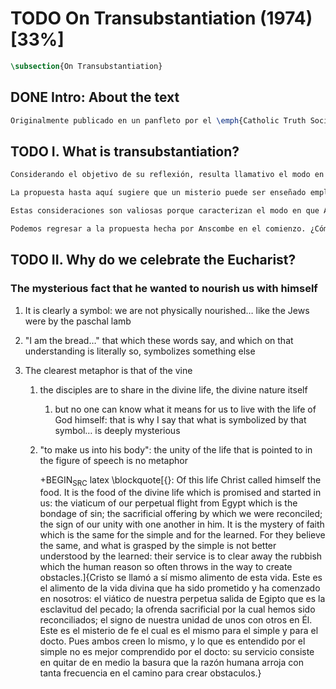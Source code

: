 #+PROPERTY: header-args:latex :tangle ../../tex/ch3/diacronico/ot.tex
# -----------------------------------------------------------------------------
# Santa Teresa Benedicta de la Cruz, ruega por nosotros

* TODO On Transubstantiation (1974) [33%]
#+BEGIN_SRC latex
  \subsection{On Transubstantiation}
#+END_SRC
** DONE Intro: About the text
CLOSED: [2019-08-28 Wed 21:06]
#+BEGIN_SRC latex
  Originalmente publicado en un panfleto por el \emph{Catholic Truth Society} en Londres en 1974, \emph{On Transubstantiation} es uno de los escritos recogidos en \emph{Ethics, Religion and Politics}, el tercer volumen de los \emph{Collected Philosophical Papers} de Anscombe. El volumen contiene escritos dirigidos a un público general, o empleados para revistas o reuniones filosóficas; también incluye otros escritos compuestos pensando en lectores católicos, como es el caso de este documento. El dato permite anticipar que Anscombe escribe aquí como católica, dando por hecho presupuestos propios del trasfondo de fe que comparte con los católicos a los que se dirige en su discusión.
#+END_SRC
** TODO I. What is transubstantiation?
#+BEGIN_SRC latex
  Considerando el objetivo de su reflexión, resulta llamativo el modo en que Anscombe comienza y termina el artículo. En el centro de su atención está el misterio de la presencia de Jesús en la Eucaristía ---entonces elige comenzar su discusión diciendo: \blockquote[{\cite[108]{anscombe1981erp:ot}}: It is easiest to tell what transubstantiation is by saying this: little children should be taught about it as early as possible. Not of course using the word ``transubstantiation'', because it is not a little child's word. El texto en español de este artículo se ha tomado de {\cite{torralbaynubiola2005fayeh:ot}}]{El modo más sencillo de expresar lo que es la tansubstanciación es decir que ha de enseñarse a los niños pequeños tan pronto como sea posible, sin usar, por supuesto, la palabra ``transubstanciación'' porque no pertenece al vocabulario infantil.} Esta propuesta invita ya varias consideraciones. Anscombe toma eso que la expresión \enquote{transubstanciación} quiere denominar y sugiere que ese misterio puede enseñarsele a un niño, sin usar la palabra \enquote{transubstanciación}, que el niño no entendería. Esto, además, mientras más pronto se enseñe mejor.

  La propuesta hasta aquí sugiere que un misterio puede ser enseñado empleando otro recurso que no sea un concepto y también que una persona familiarizada con el misterio puede compartirlo con alguien que lo ignora, y ambos estrían creyendo el mismo misterio independientemente de la capacidad de comprensión de cada uno. En este mismo tono se encuentra la conclusión del artículo: \blockquote[{\cite[112]{anscombe1981erp:ot}}: It is the mystery of faith which is the same for the simple and for the learned. For they believe the same, and what is grasped by the simple is not better understood by the learned: their service is to clear away the rubbish which the human reason so often throws in the way to create obstacles.]{Éste es el misterio de la fe, que es el mismo para los ignorantes y para los sabios, pues creen lo mismo; y lo que los ignorantes entienden no es comprendido mejor por los sabios, cuya tarea es quitar de en medio la basura que tan a menudo la razón humana arroja en el camino para crear obstáculos.} Esta tarea de los entendidos describe también la relación de un concepto como \enquote{transubstanciación} con el misterio al que se refiere. No pretende ser la herramienta que se emplea para demostrar de una vez por todas que el misterio es perfectamente posible, sino que se usa para desenredar las objeciones que puedan ser presentadas en contra del misterio.

  Estas consideraciones son valiosas porque caracterizan el modo en que Anscombe actua cuando habla del misterio. Distingue entre el misterio y los conceptos que se emplean para hablar de él e insiste en el papel que juegan estas expresiones. Distingue también en qué consiste la actitud de aquellos que creen en el misterio, sostener la creencia no significa abrazar la contradicción. Su insistencia es que precisamente porque no se persigue afirmar que lo absurdo puede ser verdadero cuando se está creyendo un misterio, se cree que hay respuestas a cualquier argumento que pretenda demostrar el misterio como un absurdo: \blockquote[{\cite[109]{anscombe1981erp:ot}}: in the philosophy of scholastic Aristotelianism in which those distinctions \textins{between substance of a thing and its accidents} were drawn, transubstantiation is as difficult, as `impossible', as it seems to any ordinary reflection. And it is right that it should be so. When we call something a mystery, we mean that we cannot iron out the difficulties about understanding it and demonstrate once for all that it is perfectly possible. Nevertheless we do not believe that contradictions and absurdities can be true, or that anything logically demonstrable from things known can be false. And so we believe that there are answers to supposed proofs of absurdity, whether or not we are clever enought to find them.]{en la filosofía de la escolástica aristotélica en la que se trazaron aquellas distinciones \textins{entre la substancia de algo y sus accidentes}, la transubstanciación resulta tan difícil, tan ``imposible'', como lo parece en la reflexión ordinaria. Y es bueno que sea así. Cuando llamamos a algo un misterio, queremos decir que no podemos solventar las dificultades en su comprensión ni demostrar de una vez por todas que es perfectamente posible. Sin embargo, no creemos que las contradicciones y los absurdos puedan ser verdaderos o que algo demostrable lógicamente a partir de lo ya conocido pueda resultar falso. Y, por tanto, creemos que hay respuestas para las supuestas pruebas de su carácter absurdo, seamos o no lo suficientemene listos para encontrarlas.}

  Podemos regresar a la propuesta hecha por Anscombe en el comienzo. ¿Cómo se enseña a un niño sobre la transubstanciación sin emplear este concepto? Elizabeth responde: \blockquote[{\cite[107]{anscombe1981erp:ot}}: the thing can be taught, and it is best taught at mass at the consecration, the one part where a small child should be got to fix its attention on what is going on.]{puede enseñárseles, y la mejor manera de hacerlo es en la Misa durante la consagración, que es la única parte en la que ha de conseguirse que el niño pequeño atienda a lo que está ocurriendo.} En ese momento se le puede enseñar al niño diciéndole en voz baja \blockquote[{\cite[107]{anscombe1981erp:ot}}: ``Look! Look what the priest is doing \ldots He is saying Jesus' words that change the bread into Jesus' body. Now he's lifting it up. Look! Now bow your head and say `My Lord and my God''']{}
#+END_SRC
** TODO II. Why do we celebrate the Eucharist?
*** The mysterious fact that he wanted to nourish us with himself
**** It is clearly a symbol: we are not physically nourished... like the Jews were by the paschal lamb
**** "I am the bread..." that which these words say, and which on that understanding is literally so, symbolizes something else
**** The clearest metaphor is that of the vine
***** the disciples are to share in the divine life, the divine nature itself
****** but no one can know what it means for us to live with the life of God himself: that is why I say that what is symbolized by that symbol... is deeply mysterious
***** "to make us into his body": the unity of the life that is pointed to in the figure of speech is no metaphor
+BEGIN_SRC latex
  \blockquote[{\cite[112]{anscombe1981erp:ot}}: Of this life Christ called himself the food. It is the food of the divine life which is promised and started in us: the viaticum of our perpetual flight from Egypt which is the bondage of sin; the sacrificial offering by which we were reconciled; the sign of our unity with one another in him. It is the mystery of faith which is the same for the simple and for the learned. For they believe the same, and what is grasped by the simple is not better understood by the learned: their service is to clear away the rubbish which the human reason so often throws in the way to create obstacles.]{Cristo se llamó a sí mismo alimento de esta vida. Este es el alimento de la vida divina que ha sido prometido y ha comenzado en nosotros: el viático de nuestra perpetua salida de Egipto que es la esclavitud del pecado; la ofrenda sacrificial por la cual hemos sido reconciliados; el signo de nuestra unidad de unos con otros en Él. Este es el misterio de fe el cual es el mismo para el simple y para el docto. Pues ambos creen lo mismo, y lo que es entendido por el simple no es mejor comprendido por el docto: su servicio consiste en quitar de en medio la basura que la razón humana arroja con tanta frecuencia en el camino para crear obstaculos.}
#+END_SRC
